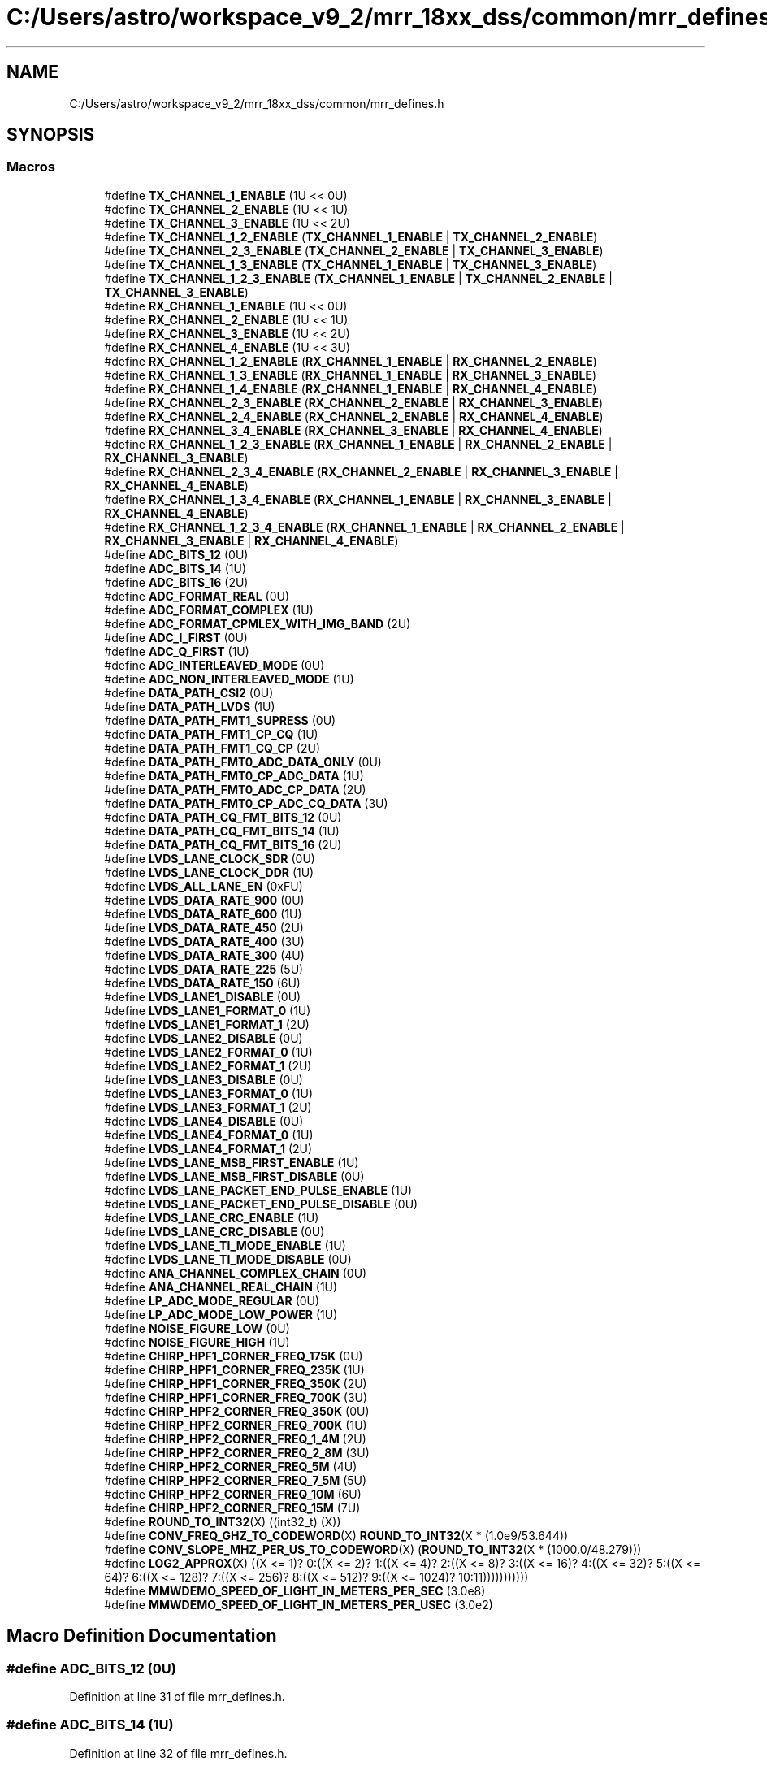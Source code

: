 .TH "C:/Users/astro/workspace_v9_2/mrr_18xx_dss/common/mrr_defines.h" 3 "Wed May 20 2020" "Version 1.0" "mmWaveFMCWRADAR" \" -*- nroff -*-
.ad l
.nh
.SH NAME
C:/Users/astro/workspace_v9_2/mrr_18xx_dss/common/mrr_defines.h
.SH SYNOPSIS
.br
.PP
.SS "Macros"

.in +1c
.ti -1c
.RI "#define \fBTX_CHANNEL_1_ENABLE\fP   (1U << 0U)"
.br
.ti -1c
.RI "#define \fBTX_CHANNEL_2_ENABLE\fP   (1U << 1U)"
.br
.ti -1c
.RI "#define \fBTX_CHANNEL_3_ENABLE\fP   (1U << 2U)"
.br
.ti -1c
.RI "#define \fBTX_CHANNEL_1_2_ENABLE\fP   (\fBTX_CHANNEL_1_ENABLE\fP | \fBTX_CHANNEL_2_ENABLE\fP)"
.br
.ti -1c
.RI "#define \fBTX_CHANNEL_2_3_ENABLE\fP   (\fBTX_CHANNEL_2_ENABLE\fP | \fBTX_CHANNEL_3_ENABLE\fP)"
.br
.ti -1c
.RI "#define \fBTX_CHANNEL_1_3_ENABLE\fP   (\fBTX_CHANNEL_1_ENABLE\fP | \fBTX_CHANNEL_3_ENABLE\fP)"
.br
.ti -1c
.RI "#define \fBTX_CHANNEL_1_2_3_ENABLE\fP   (\fBTX_CHANNEL_1_ENABLE\fP | \fBTX_CHANNEL_2_ENABLE\fP | \fBTX_CHANNEL_3_ENABLE\fP)"
.br
.ti -1c
.RI "#define \fBRX_CHANNEL_1_ENABLE\fP   (1U << 0U)"
.br
.ti -1c
.RI "#define \fBRX_CHANNEL_2_ENABLE\fP   (1U << 1U)"
.br
.ti -1c
.RI "#define \fBRX_CHANNEL_3_ENABLE\fP   (1U << 2U)"
.br
.ti -1c
.RI "#define \fBRX_CHANNEL_4_ENABLE\fP   (1U << 3U)"
.br
.ti -1c
.RI "#define \fBRX_CHANNEL_1_2_ENABLE\fP   (\fBRX_CHANNEL_1_ENABLE\fP | \fBRX_CHANNEL_2_ENABLE\fP)"
.br
.ti -1c
.RI "#define \fBRX_CHANNEL_1_3_ENABLE\fP   (\fBRX_CHANNEL_1_ENABLE\fP | \fBRX_CHANNEL_3_ENABLE\fP)"
.br
.ti -1c
.RI "#define \fBRX_CHANNEL_1_4_ENABLE\fP   (\fBRX_CHANNEL_1_ENABLE\fP | \fBRX_CHANNEL_4_ENABLE\fP)"
.br
.ti -1c
.RI "#define \fBRX_CHANNEL_2_3_ENABLE\fP   (\fBRX_CHANNEL_2_ENABLE\fP | \fBRX_CHANNEL_3_ENABLE\fP)"
.br
.ti -1c
.RI "#define \fBRX_CHANNEL_2_4_ENABLE\fP   (\fBRX_CHANNEL_2_ENABLE\fP | \fBRX_CHANNEL_4_ENABLE\fP)"
.br
.ti -1c
.RI "#define \fBRX_CHANNEL_3_4_ENABLE\fP   (\fBRX_CHANNEL_3_ENABLE\fP | \fBRX_CHANNEL_4_ENABLE\fP)"
.br
.ti -1c
.RI "#define \fBRX_CHANNEL_1_2_3_ENABLE\fP   (\fBRX_CHANNEL_1_ENABLE\fP | \fBRX_CHANNEL_2_ENABLE\fP | \fBRX_CHANNEL_3_ENABLE\fP)"
.br
.ti -1c
.RI "#define \fBRX_CHANNEL_2_3_4_ENABLE\fP   (\fBRX_CHANNEL_2_ENABLE\fP | \fBRX_CHANNEL_3_ENABLE\fP | \fBRX_CHANNEL_4_ENABLE\fP)"
.br
.ti -1c
.RI "#define \fBRX_CHANNEL_1_3_4_ENABLE\fP   (\fBRX_CHANNEL_1_ENABLE\fP | \fBRX_CHANNEL_3_ENABLE\fP | \fBRX_CHANNEL_4_ENABLE\fP)"
.br
.ti -1c
.RI "#define \fBRX_CHANNEL_1_2_3_4_ENABLE\fP   (\fBRX_CHANNEL_1_ENABLE\fP | \fBRX_CHANNEL_2_ENABLE\fP | \fBRX_CHANNEL_3_ENABLE\fP | \fBRX_CHANNEL_4_ENABLE\fP)"
.br
.ti -1c
.RI "#define \fBADC_BITS_12\fP   (0U)"
.br
.ti -1c
.RI "#define \fBADC_BITS_14\fP   (1U)"
.br
.ti -1c
.RI "#define \fBADC_BITS_16\fP   (2U)"
.br
.ti -1c
.RI "#define \fBADC_FORMAT_REAL\fP   (0U)"
.br
.ti -1c
.RI "#define \fBADC_FORMAT_COMPLEX\fP   (1U)"
.br
.ti -1c
.RI "#define \fBADC_FORMAT_CPMLEX_WITH_IMG_BAND\fP   (2U)"
.br
.ti -1c
.RI "#define \fBADC_I_FIRST\fP   (0U)"
.br
.ti -1c
.RI "#define \fBADC_Q_FIRST\fP   (1U)"
.br
.ti -1c
.RI "#define \fBADC_INTERLEAVED_MODE\fP   (0U)"
.br
.ti -1c
.RI "#define \fBADC_NON_INTERLEAVED_MODE\fP   (1U)"
.br
.ti -1c
.RI "#define \fBDATA_PATH_CSI2\fP   (0U)"
.br
.ti -1c
.RI "#define \fBDATA_PATH_LVDS\fP   (1U)"
.br
.ti -1c
.RI "#define \fBDATA_PATH_FMT1_SUPRESS\fP   (0U)"
.br
.ti -1c
.RI "#define \fBDATA_PATH_FMT1_CP_CQ\fP   (1U)"
.br
.ti -1c
.RI "#define \fBDATA_PATH_FMT1_CQ_CP\fP   (2U)"
.br
.ti -1c
.RI "#define \fBDATA_PATH_FMT0_ADC_DATA_ONLY\fP   (0U)"
.br
.ti -1c
.RI "#define \fBDATA_PATH_FMT0_CP_ADC_DATA\fP   (1U)"
.br
.ti -1c
.RI "#define \fBDATA_PATH_FMT0_ADC_CP_DATA\fP   (2U)"
.br
.ti -1c
.RI "#define \fBDATA_PATH_FMT0_CP_ADC_CQ_DATA\fP   (3U)"
.br
.ti -1c
.RI "#define \fBDATA_PATH_CQ_FMT_BITS_12\fP   (0U)"
.br
.ti -1c
.RI "#define \fBDATA_PATH_CQ_FMT_BITS_14\fP   (1U)"
.br
.ti -1c
.RI "#define \fBDATA_PATH_CQ_FMT_BITS_16\fP   (2U)"
.br
.ti -1c
.RI "#define \fBLVDS_LANE_CLOCK_SDR\fP   (0U)"
.br
.ti -1c
.RI "#define \fBLVDS_LANE_CLOCK_DDR\fP   (1U)"
.br
.ti -1c
.RI "#define \fBLVDS_ALL_LANE_EN\fP   (0xFU)"
.br
.ti -1c
.RI "#define \fBLVDS_DATA_RATE_900\fP   (0U)"
.br
.ti -1c
.RI "#define \fBLVDS_DATA_RATE_600\fP   (1U)"
.br
.ti -1c
.RI "#define \fBLVDS_DATA_RATE_450\fP   (2U)"
.br
.ti -1c
.RI "#define \fBLVDS_DATA_RATE_400\fP   (3U)"
.br
.ti -1c
.RI "#define \fBLVDS_DATA_RATE_300\fP   (4U)"
.br
.ti -1c
.RI "#define \fBLVDS_DATA_RATE_225\fP   (5U)"
.br
.ti -1c
.RI "#define \fBLVDS_DATA_RATE_150\fP   (6U)"
.br
.ti -1c
.RI "#define \fBLVDS_LANE1_DISABLE\fP   (0U)"
.br
.ti -1c
.RI "#define \fBLVDS_LANE1_FORMAT_0\fP   (1U)"
.br
.ti -1c
.RI "#define \fBLVDS_LANE1_FORMAT_1\fP   (2U)"
.br
.ti -1c
.RI "#define \fBLVDS_LANE2_DISABLE\fP   (0U)"
.br
.ti -1c
.RI "#define \fBLVDS_LANE2_FORMAT_0\fP   (1U)"
.br
.ti -1c
.RI "#define \fBLVDS_LANE2_FORMAT_1\fP   (2U)"
.br
.ti -1c
.RI "#define \fBLVDS_LANE3_DISABLE\fP   (0U)"
.br
.ti -1c
.RI "#define \fBLVDS_LANE3_FORMAT_0\fP   (1U)"
.br
.ti -1c
.RI "#define \fBLVDS_LANE3_FORMAT_1\fP   (2U)"
.br
.ti -1c
.RI "#define \fBLVDS_LANE4_DISABLE\fP   (0U)"
.br
.ti -1c
.RI "#define \fBLVDS_LANE4_FORMAT_0\fP   (1U)"
.br
.ti -1c
.RI "#define \fBLVDS_LANE4_FORMAT_1\fP   (2U)"
.br
.ti -1c
.RI "#define \fBLVDS_LANE_MSB_FIRST_ENABLE\fP   (1U)"
.br
.ti -1c
.RI "#define \fBLVDS_LANE_MSB_FIRST_DISABLE\fP   (0U)"
.br
.ti -1c
.RI "#define \fBLVDS_LANE_PACKET_END_PULSE_ENABLE\fP   (1U)"
.br
.ti -1c
.RI "#define \fBLVDS_LANE_PACKET_END_PULSE_DISABLE\fP   (0U)"
.br
.ti -1c
.RI "#define \fBLVDS_LANE_CRC_ENABLE\fP   (1U)"
.br
.ti -1c
.RI "#define \fBLVDS_LANE_CRC_DISABLE\fP   (0U)"
.br
.ti -1c
.RI "#define \fBLVDS_LANE_TI_MODE_ENABLE\fP   (1U)"
.br
.ti -1c
.RI "#define \fBLVDS_LANE_TI_MODE_DISABLE\fP   (0U)"
.br
.ti -1c
.RI "#define \fBANA_CHANNEL_COMPLEX_CHAIN\fP   (0U)"
.br
.ti -1c
.RI "#define \fBANA_CHANNEL_REAL_CHAIN\fP   (1U)"
.br
.ti -1c
.RI "#define \fBLP_ADC_MODE_REGULAR\fP   (0U)"
.br
.ti -1c
.RI "#define \fBLP_ADC_MODE_LOW_POWER\fP   (1U)"
.br
.ti -1c
.RI "#define \fBNOISE_FIGURE_LOW\fP   (0U)"
.br
.ti -1c
.RI "#define \fBNOISE_FIGURE_HIGH\fP   (1U)"
.br
.ti -1c
.RI "#define \fBCHIRP_HPF1_CORNER_FREQ_175K\fP   (0U)"
.br
.ti -1c
.RI "#define \fBCHIRP_HPF1_CORNER_FREQ_235K\fP   (1U)"
.br
.ti -1c
.RI "#define \fBCHIRP_HPF1_CORNER_FREQ_350K\fP   (2U)"
.br
.ti -1c
.RI "#define \fBCHIRP_HPF1_CORNER_FREQ_700K\fP   (3U)"
.br
.ti -1c
.RI "#define \fBCHIRP_HPF2_CORNER_FREQ_350K\fP   (0U)"
.br
.ti -1c
.RI "#define \fBCHIRP_HPF2_CORNER_FREQ_700K\fP   (1U)"
.br
.ti -1c
.RI "#define \fBCHIRP_HPF2_CORNER_FREQ_1_4M\fP   (2U)"
.br
.ti -1c
.RI "#define \fBCHIRP_HPF2_CORNER_FREQ_2_8M\fP   (3U)"
.br
.ti -1c
.RI "#define \fBCHIRP_HPF2_CORNER_FREQ_5M\fP   (4U)"
.br
.ti -1c
.RI "#define \fBCHIRP_HPF2_CORNER_FREQ_7_5M\fP   (5U)"
.br
.ti -1c
.RI "#define \fBCHIRP_HPF2_CORNER_FREQ_10M\fP   (6U)"
.br
.ti -1c
.RI "#define \fBCHIRP_HPF2_CORNER_FREQ_15M\fP   (7U)"
.br
.ti -1c
.RI "#define \fBROUND_TO_INT32\fP(X)   ((int32_t) (X))"
.br
.ti -1c
.RI "#define \fBCONV_FREQ_GHZ_TO_CODEWORD\fP(X)   \fBROUND_TO_INT32\fP(X * (1\&.0e9/53\&.644))"
.br
.ti -1c
.RI "#define \fBCONV_SLOPE_MHZ_PER_US_TO_CODEWORD\fP(X)   (\fBROUND_TO_INT32\fP(X * (1000\&.0/48\&.279)))"
.br
.ti -1c
.RI "#define \fBLOG2_APPROX\fP(X)   ((X <= 1)? 0:((X <= 2)? 1:((X <= 4)? 2:((X <= 8)? 3:((X <= 16)? 4:((X <= 32)? 5:((X <= 64)? 6:((X <= 128)? 7:((X <= 256)? 8:((X <= 512)? 9:((X <= 1024)? 10:11)))))))))))"
.br
.ti -1c
.RI "#define \fBMMWDEMO_SPEED_OF_LIGHT_IN_METERS_PER_SEC\fP   (3\&.0e8)"
.br
.ti -1c
.RI "#define \fBMMWDEMO_SPEED_OF_LIGHT_IN_METERS_PER_USEC\fP   (3\&.0e2)"
.br
.in -1c
.SH "Macro Definition Documentation"
.PP 
.SS "#define ADC_BITS_12   (0U)"

.PP
Definition at line 31 of file mrr_defines\&.h\&.
.SS "#define ADC_BITS_14   (1U)"

.PP
Definition at line 32 of file mrr_defines\&.h\&.
.SS "#define ADC_BITS_16   (2U)"

.PP
Definition at line 33 of file mrr_defines\&.h\&.
.SS "#define ADC_FORMAT_COMPLEX   (1U)"

.PP
Definition at line 36 of file mrr_defines\&.h\&.
.SS "#define ADC_FORMAT_CPMLEX_WITH_IMG_BAND   (2U)"

.PP
Definition at line 37 of file mrr_defines\&.h\&.
.SS "#define ADC_FORMAT_REAL   (0U)"

.PP
Definition at line 35 of file mrr_defines\&.h\&.
.SS "#define ADC_I_FIRST   (0U)"

.PP
Definition at line 39 of file mrr_defines\&.h\&.
.SS "#define ADC_INTERLEAVED_MODE   (0U)"

.PP
Definition at line 42 of file mrr_defines\&.h\&.
.SS "#define ADC_NON_INTERLEAVED_MODE   (1U)"

.PP
Definition at line 43 of file mrr_defines\&.h\&.
.SS "#define ADC_Q_FIRST   (1U)"

.PP
Definition at line 40 of file mrr_defines\&.h\&.
.SS "#define ANA_CHANNEL_COMPLEX_CHAIN   (0U)"

.PP
Definition at line 104 of file mrr_defines\&.h\&.
.SS "#define ANA_CHANNEL_REAL_CHAIN   (1U)"

.PP
Definition at line 105 of file mrr_defines\&.h\&.
.SS "#define CHIRP_HPF1_CORNER_FREQ_175K   (0U)"

.PP
Definition at line 114 of file mrr_defines\&.h\&.
.SS "#define CHIRP_HPF1_CORNER_FREQ_235K   (1U)"

.PP
Definition at line 115 of file mrr_defines\&.h\&.
.SS "#define CHIRP_HPF1_CORNER_FREQ_350K   (2U)"

.PP
Definition at line 116 of file mrr_defines\&.h\&.
.SS "#define CHIRP_HPF1_CORNER_FREQ_700K   (3U)"

.PP
Definition at line 117 of file mrr_defines\&.h\&.
.SS "#define CHIRP_HPF2_CORNER_FREQ_10M   (6U)"

.PP
Definition at line 125 of file mrr_defines\&.h\&.
.SS "#define CHIRP_HPF2_CORNER_FREQ_15M   (7U)"

.PP
Definition at line 126 of file mrr_defines\&.h\&.
.SS "#define CHIRP_HPF2_CORNER_FREQ_1_4M   (2U)"

.PP
Definition at line 121 of file mrr_defines\&.h\&.
.SS "#define CHIRP_HPF2_CORNER_FREQ_2_8M   (3U)"

.PP
Definition at line 122 of file mrr_defines\&.h\&.
.SS "#define CHIRP_HPF2_CORNER_FREQ_350K   (0U)"

.PP
Definition at line 119 of file mrr_defines\&.h\&.
.SS "#define CHIRP_HPF2_CORNER_FREQ_5M   (4U)"

.PP
Definition at line 123 of file mrr_defines\&.h\&.
.SS "#define CHIRP_HPF2_CORNER_FREQ_700K   (1U)"

.PP
Definition at line 120 of file mrr_defines\&.h\&.
.SS "#define CHIRP_HPF2_CORNER_FREQ_7_5M   (5U)"

.PP
Definition at line 124 of file mrr_defines\&.h\&.
.SS "#define CONV_FREQ_GHZ_TO_CODEWORD(X)   \fBROUND_TO_INT32\fP(X * (1\&.0e9/53\&.644))"

.PP
Definition at line 130 of file mrr_defines\&.h\&.
.SS "#define CONV_SLOPE_MHZ_PER_US_TO_CODEWORD(X)   (\fBROUND_TO_INT32\fP(X * (1000\&.0/48\&.279)))"

.PP
Definition at line 131 of file mrr_defines\&.h\&.
.SS "#define DATA_PATH_CQ_FMT_BITS_12   (0U)"

.PP
Definition at line 59 of file mrr_defines\&.h\&.
.SS "#define DATA_PATH_CQ_FMT_BITS_14   (1U)"

.PP
Definition at line 60 of file mrr_defines\&.h\&.
.SS "#define DATA_PATH_CQ_FMT_BITS_16   (2U)"

.PP
Definition at line 61 of file mrr_defines\&.h\&.
.SS "#define DATA_PATH_CSI2   (0U)"

.PP
Definition at line 46 of file mrr_defines\&.h\&.
.SS "#define DATA_PATH_FMT0_ADC_CP_DATA   (2U)"

.PP
Definition at line 56 of file mrr_defines\&.h\&.
.SS "#define DATA_PATH_FMT0_ADC_DATA_ONLY   (0U)"

.PP
Definition at line 54 of file mrr_defines\&.h\&.
.SS "#define DATA_PATH_FMT0_CP_ADC_CQ_DATA   (3U)"

.PP
Definition at line 57 of file mrr_defines\&.h\&.
.SS "#define DATA_PATH_FMT0_CP_ADC_DATA   (1U)"

.PP
Definition at line 55 of file mrr_defines\&.h\&.
.SS "#define DATA_PATH_FMT1_CP_CQ   (1U)"

.PP
Definition at line 51 of file mrr_defines\&.h\&.
.SS "#define DATA_PATH_FMT1_CQ_CP   (2U)"

.PP
Definition at line 52 of file mrr_defines\&.h\&.
.SS "#define DATA_PATH_FMT1_SUPRESS   (0U)"

.PP
Definition at line 50 of file mrr_defines\&.h\&.
.SS "#define DATA_PATH_LVDS   (1U)"

.PP
Definition at line 47 of file mrr_defines\&.h\&.
.SS "#define LOG2_APPROX(X)   ((X <= 1)? 0:((X <= 2)? 1:((X <= 4)? 2:((X <= 8)? 3:((X <= 16)? 4:((X <= 32)? 5:((X <= 64)? 6:((X <= 128)? 7:((X <= 256)? 8:((X <= 512)? 9:((X <= 1024)? 10:11)))))))))))"

.PP
Definition at line 133 of file mrr_defines\&.h\&.
.SS "#define LP_ADC_MODE_LOW_POWER   (1U)"

.PP
Definition at line 108 of file mrr_defines\&.h\&.
.SS "#define LP_ADC_MODE_REGULAR   (0U)"

.PP
Definition at line 107 of file mrr_defines\&.h\&.
.SS "#define LVDS_ALL_LANE_EN   (0xFU)"

.PP
Definition at line 67 of file mrr_defines\&.h\&.
.SS "#define LVDS_DATA_RATE_150   (6U)"

.PP
Definition at line 75 of file mrr_defines\&.h\&.
.SS "#define LVDS_DATA_RATE_225   (5U)"

.PP
Definition at line 74 of file mrr_defines\&.h\&.
.SS "#define LVDS_DATA_RATE_300   (4U)"

.PP
Definition at line 73 of file mrr_defines\&.h\&.
.SS "#define LVDS_DATA_RATE_400   (3U)"

.PP
Definition at line 72 of file mrr_defines\&.h\&.
.SS "#define LVDS_DATA_RATE_450   (2U)"

.PP
Definition at line 71 of file mrr_defines\&.h\&.
.SS "#define LVDS_DATA_RATE_600   (1U)"

.PP
Definition at line 70 of file mrr_defines\&.h\&.
.SS "#define LVDS_DATA_RATE_900   (0U)"

.PP
Definition at line 69 of file mrr_defines\&.h\&.
.SS "#define LVDS_LANE1_DISABLE   (0U)"

.PP
Definition at line 78 of file mrr_defines\&.h\&.
.SS "#define LVDS_LANE1_FORMAT_0   (1U)"

.PP
Definition at line 79 of file mrr_defines\&.h\&.
.SS "#define LVDS_LANE1_FORMAT_1   (2U)"

.PP
Definition at line 80 of file mrr_defines\&.h\&.
.SS "#define LVDS_LANE2_DISABLE   (0U)"

.PP
Definition at line 82 of file mrr_defines\&.h\&.
.SS "#define LVDS_LANE2_FORMAT_0   (1U)"

.PP
Definition at line 83 of file mrr_defines\&.h\&.
.SS "#define LVDS_LANE2_FORMAT_1   (2U)"

.PP
Definition at line 84 of file mrr_defines\&.h\&.
.SS "#define LVDS_LANE3_DISABLE   (0U)"

.PP
Definition at line 86 of file mrr_defines\&.h\&.
.SS "#define LVDS_LANE3_FORMAT_0   (1U)"

.PP
Definition at line 87 of file mrr_defines\&.h\&.
.SS "#define LVDS_LANE3_FORMAT_1   (2U)"

.PP
Definition at line 88 of file mrr_defines\&.h\&.
.SS "#define LVDS_LANE4_DISABLE   (0U)"

.PP
Definition at line 90 of file mrr_defines\&.h\&.
.SS "#define LVDS_LANE4_FORMAT_0   (1U)"

.PP
Definition at line 91 of file mrr_defines\&.h\&.
.SS "#define LVDS_LANE4_FORMAT_1   (2U)"

.PP
Definition at line 92 of file mrr_defines\&.h\&.
.SS "#define LVDS_LANE_CLOCK_DDR   (1U)"

.PP
Definition at line 65 of file mrr_defines\&.h\&.
.SS "#define LVDS_LANE_CLOCK_SDR   (0U)"

.PP
Definition at line 64 of file mrr_defines\&.h\&.
.SS "#define LVDS_LANE_CRC_DISABLE   (0U)"

.PP
Definition at line 99 of file mrr_defines\&.h\&.
.SS "#define LVDS_LANE_CRC_ENABLE   (1U)"

.PP
Definition at line 98 of file mrr_defines\&.h\&.
.SS "#define LVDS_LANE_MSB_FIRST_DISABLE   (0U)"

.PP
Definition at line 95 of file mrr_defines\&.h\&.
.SS "#define LVDS_LANE_MSB_FIRST_ENABLE   (1U)"

.PP
Definition at line 94 of file mrr_defines\&.h\&.
.SS "#define LVDS_LANE_PACKET_END_PULSE_DISABLE   (0U)"

.PP
Definition at line 97 of file mrr_defines\&.h\&.
.SS "#define LVDS_LANE_PACKET_END_PULSE_ENABLE   (1U)"

.PP
Definition at line 96 of file mrr_defines\&.h\&.
.SS "#define LVDS_LANE_TI_MODE_DISABLE   (0U)"

.PP
Definition at line 101 of file mrr_defines\&.h\&.
.SS "#define LVDS_LANE_TI_MODE_ENABLE   (1U)"

.PP
Definition at line 100 of file mrr_defines\&.h\&.
.SS "#define MMWDEMO_SPEED_OF_LIGHT_IN_METERS_PER_SEC   (3\&.0e8)"

.PP
Definition at line 135 of file mrr_defines\&.h\&.
.SS "#define MMWDEMO_SPEED_OF_LIGHT_IN_METERS_PER_USEC   (3\&.0e2)"

.PP
Definition at line 137 of file mrr_defines\&.h\&.
.SS "#define NOISE_FIGURE_HIGH   (1U)"

.PP
Definition at line 111 of file mrr_defines\&.h\&.
.SS "#define NOISE_FIGURE_LOW   (0U)"

.PP
Definition at line 110 of file mrr_defines\&.h\&.
.SS "#define ROUND_TO_INT32(X)   ((int32_t) (X))"

.PP
Definition at line 129 of file mrr_defines\&.h\&.
.SS "#define RX_CHANNEL_1_2_3_4_ENABLE   (\fBRX_CHANNEL_1_ENABLE\fP | \fBRX_CHANNEL_2_ENABLE\fP | \fBRX_CHANNEL_3_ENABLE\fP | \fBRX_CHANNEL_4_ENABLE\fP)"

.PP
Definition at line 28 of file mrr_defines\&.h\&.
.SS "#define RX_CHANNEL_1_2_3_ENABLE   (\fBRX_CHANNEL_1_ENABLE\fP | \fBRX_CHANNEL_2_ENABLE\fP | \fBRX_CHANNEL_3_ENABLE\fP)"

.PP
Definition at line 25 of file mrr_defines\&.h\&.
.SS "#define RX_CHANNEL_1_2_ENABLE   (\fBRX_CHANNEL_1_ENABLE\fP | \fBRX_CHANNEL_2_ENABLE\fP)"

.PP
Definition at line 19 of file mrr_defines\&.h\&.
.SS "#define RX_CHANNEL_1_3_4_ENABLE   (\fBRX_CHANNEL_1_ENABLE\fP | \fBRX_CHANNEL_3_ENABLE\fP | \fBRX_CHANNEL_4_ENABLE\fP)"

.PP
Definition at line 27 of file mrr_defines\&.h\&.
.SS "#define RX_CHANNEL_1_3_ENABLE   (\fBRX_CHANNEL_1_ENABLE\fP | \fBRX_CHANNEL_3_ENABLE\fP)"

.PP
Definition at line 20 of file mrr_defines\&.h\&.
.SS "#define RX_CHANNEL_1_4_ENABLE   (\fBRX_CHANNEL_1_ENABLE\fP | \fBRX_CHANNEL_4_ENABLE\fP)"

.PP
Definition at line 21 of file mrr_defines\&.h\&.
.SS "#define RX_CHANNEL_1_ENABLE   (1U << 0U)"

.PP
Definition at line 15 of file mrr_defines\&.h\&.
.SS "#define RX_CHANNEL_2_3_4_ENABLE   (\fBRX_CHANNEL_2_ENABLE\fP | \fBRX_CHANNEL_3_ENABLE\fP | \fBRX_CHANNEL_4_ENABLE\fP)"

.PP
Definition at line 26 of file mrr_defines\&.h\&.
.SS "#define RX_CHANNEL_2_3_ENABLE   (\fBRX_CHANNEL_2_ENABLE\fP | \fBRX_CHANNEL_3_ENABLE\fP)"

.PP
Definition at line 22 of file mrr_defines\&.h\&.
.SS "#define RX_CHANNEL_2_4_ENABLE   (\fBRX_CHANNEL_2_ENABLE\fP | \fBRX_CHANNEL_4_ENABLE\fP)"

.PP
Definition at line 23 of file mrr_defines\&.h\&.
.SS "#define RX_CHANNEL_2_ENABLE   (1U << 1U)"

.PP
Definition at line 16 of file mrr_defines\&.h\&.
.SS "#define RX_CHANNEL_3_4_ENABLE   (\fBRX_CHANNEL_3_ENABLE\fP | \fBRX_CHANNEL_4_ENABLE\fP)"

.PP
Definition at line 24 of file mrr_defines\&.h\&.
.SS "#define RX_CHANNEL_3_ENABLE   (1U << 2U)"

.PP
Definition at line 17 of file mrr_defines\&.h\&.
.SS "#define RX_CHANNEL_4_ENABLE   (1U << 3U)"

.PP
Definition at line 18 of file mrr_defines\&.h\&.
.SS "#define TX_CHANNEL_1_2_3_ENABLE   (\fBTX_CHANNEL_1_ENABLE\fP | \fBTX_CHANNEL_2_ENABLE\fP | \fBTX_CHANNEL_3_ENABLE\fP)"

.PP
Definition at line 12 of file mrr_defines\&.h\&.
.SS "#define TX_CHANNEL_1_2_ENABLE   (\fBTX_CHANNEL_1_ENABLE\fP | \fBTX_CHANNEL_2_ENABLE\fP)"

.PP
Definition at line 9 of file mrr_defines\&.h\&.
.SS "#define TX_CHANNEL_1_3_ENABLE   (\fBTX_CHANNEL_1_ENABLE\fP | \fBTX_CHANNEL_3_ENABLE\fP)"

.PP
Definition at line 11 of file mrr_defines\&.h\&.
.SS "#define TX_CHANNEL_1_ENABLE   (1U << 0U)"

.PP
Definition at line 6 of file mrr_defines\&.h\&.
.SS "#define TX_CHANNEL_2_3_ENABLE   (\fBTX_CHANNEL_2_ENABLE\fP | \fBTX_CHANNEL_3_ENABLE\fP)"

.PP
Definition at line 10 of file mrr_defines\&.h\&.
.SS "#define TX_CHANNEL_2_ENABLE   (1U << 1U)"

.PP
Definition at line 7 of file mrr_defines\&.h\&.
.SS "#define TX_CHANNEL_3_ENABLE   (1U << 2U)"

.PP
Definition at line 8 of file mrr_defines\&.h\&.
.SH "Author"
.PP 
Generated automatically by Doxygen for mmWaveFMCWRADAR from the source code\&.
